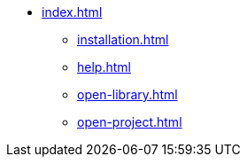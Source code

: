 * xref:index.adoc[]
** xref:installation.adoc[]
** xref:help.adoc[]
** xref:open-library.adoc[]
** xref:open-project.adoc[]
